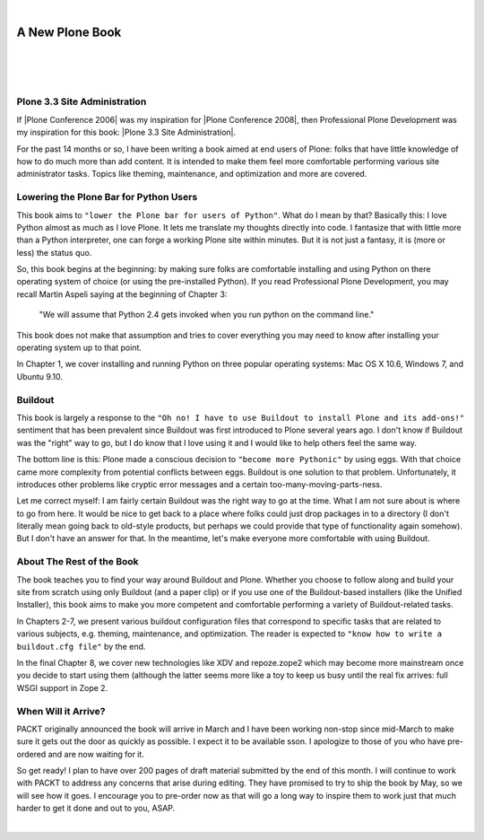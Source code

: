 |

A New Plone Book
================

|

.. feed-entry::
   :date: 2010-03-30

|

.. image:: /images/7047_plone20site20admincov.5ae6fff11a65.jpg
    :align: center

|

Plone 3.3 Site Administration
-----------------------------

If |Plone Conference 2006| was my inspiration for |Plone Conference 2008|, then Professional Plone Development was my inspiration for this book: |Plone 3.3 Site Administration|.

For the past 14 months or so, I have been writing a book aimed at end users of Plone: folks that have little knowledge of how to do much more than add content. It is intended to make them feel more comfortable performing various site administrator tasks. Topics like theming, maintenance, and optimization and more are covered.

Lowering the Plone Bar for Python Users
---------------------------------------

This book aims to ``"lower the Plone bar for users of Python"``. What do I mean by that? Basically this: I love Python almost as much as I love Plone. It lets me translate my thoughts directly into code. I fantasize that with little more than a Python interpreter, one can forge a working Plone site within minutes. But it is not just a fantasy, it is (more or less) the status quo.

So, this book begins at the beginning: by making sure folks are comfortable installing and using Python on there operating system of choice (or using the pre-installed Python). If you read Professional Plone Development, you may recall Martin Aspeli saying at the beginning of Chapter 3:

    "We will assume that Python 2.4 gets invoked when you run python on the command line."

This book does not make that assumption and tries to cover everything you may need to know after installing your operating system up to that point.

In Chapter 1, we cover installing and running Python on three popular operating systems: Mac OS X 10.6, Windows 7, and Ubuntu 9.10.

Buildout
--------

This book is largely a response to the ``"Oh no! I have to use Buildout to install Plone and its add-ons!"`` sentiment that has been prevalent since Buildout was first introduced to Plone several years ago. I don't know if Buildout was the "right" way to go, but I do know that I love using it and I would like to help others feel the same way.

The bottom line is this: Plone made a conscious decision to ``"become more Pythonic"`` by using eggs. With that choice came more complexity from potential conflicts between eggs. Buildout is one solution to that problem. Unfortunately, it introduces other problems like cryptic error messages and a certain too-many-moving-parts-ness.

Let me correct myself: I am fairly certain Buildout was the right way to go at the time. What I am not sure about is where to go from here. It would be nice to get back to a place where folks could just drop packages in to a directory (I don't literally mean going back to old-style products, but perhaps we could provide that type of functionality again somehow). But I don't have an answer for that. In the meantime, let's make everyone more comfortable with using Buildout.

About The Rest of the Book
--------------------------

The book teaches you to find your way around Buildout and Plone. Whether you choose to follow along and build your site from scratch using only Buildout (and a paper clip) or if you use one of the Buildout-based installers (like the Unified Installer), this book aims to make you more competent and comfortable performing a variety of Buildout-related tasks.

In Chapters 2-7, we present various buildout configuration files that correspond to specific tasks that are related to various subjects, e.g. theming, maintenance, and optimization. The reader is expected to ``"know how to write a buildout.cfg file"`` by the end.

In the final Chapter 8, we cover new technologies like XDV and repoze.zope2 which may become more mainstream once you decide to start using them (although the latter seems more like a toy to keep us busy until the real fix arrives: full WSGI support in Zope 2.

When Will it Arrive?
--------------------

PACKT originally announced the book will arrive in March and I have been working non-stop since mid-March to make sure it gets out the door as quickly as possible. I expect it to be available sson. I apologize to those of you who have pre-ordered and are now waiting for it.

So get ready! I plan to have over 200 pages of draft material submitted by the end of this month. I will continue to work with PACKT to address any concerns that arise during editing. They have promised to try to ship the book by May, so we will see how it goes. I encourage you to pre-order now as that will go a long way to inspire them to work just that much harder to get it done and out to you, ASAP.

|

.. |Plone Conference 2006| raw:: html

   <a href="http://plone.org/events/conferences/seattle-2006" target="_blank">Plone Conference 2006</a>

.. |Plone Conference 2008| raw:: html

   <a href="https://plone.org/events/plone-conferences/washington-dc-2008" target="_blank">Plone Conference 2008</a>

.. |Plone 3.3 Site Administration| raw:: html

   <a href="https://www.packtpub.com/product/plone-3-3-site-administration/9781847197047" target="_blank">Plone 3.3 Site Administration</a>
